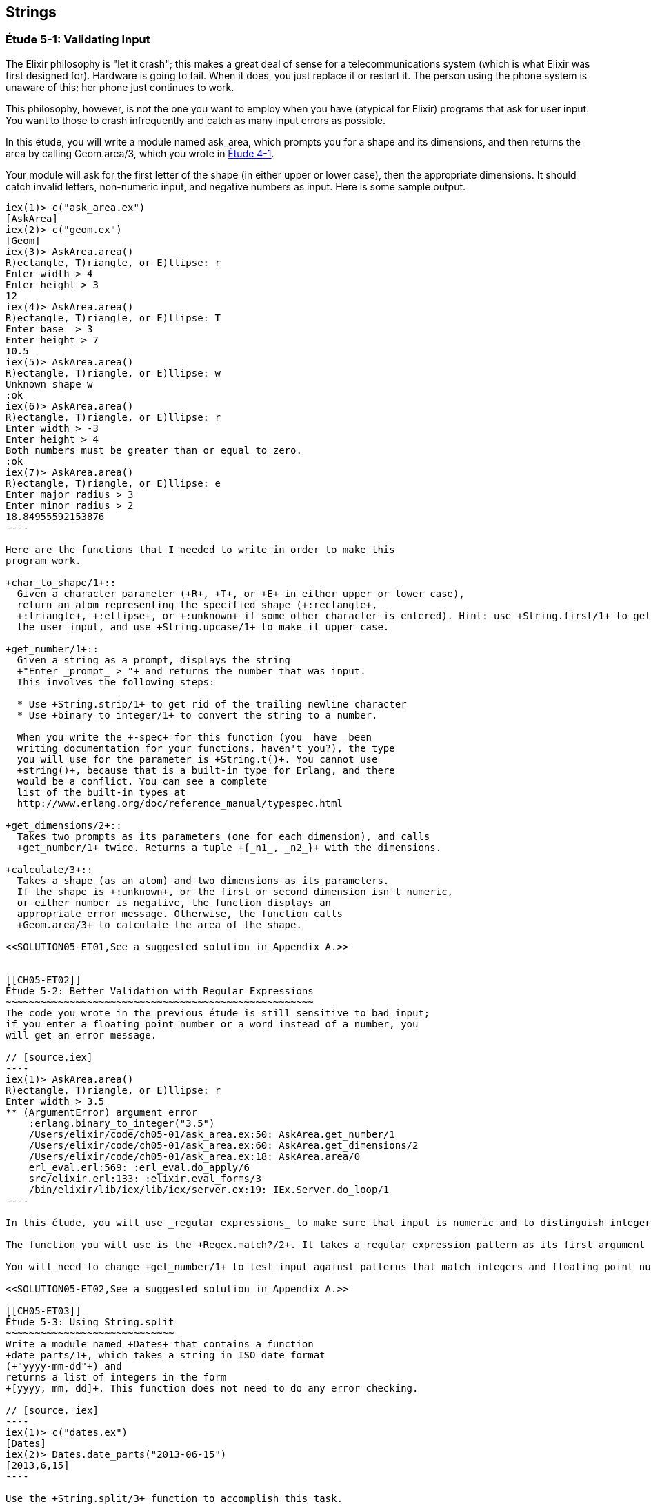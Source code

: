 [[STRINGS]]
Strings
-------

////
NOTE: You can learn more about working with strings in Chapter 2 of _Erlang Programming_, Sections 2.11 and 5.4 of _Programming Erlang_, Section 2.2.6 of _Erlang and OTP in Action_, and Chapter 1 of _Learn You Some Erlang For Great Good!_.
////

[[CH05-ET01]]
Étude 5-1: Validating Input
~~~~~~~~~~~~~~~~~~~~~~~~~~~
The Elixir philosophy is "let it crash"; this makes a great deal of sense
for a telecommunications system (which is what Elixir was first designed for).
Hardware is going to fail. When it does, you just replace it or restart it.
The person using the phone system is unaware of this; her phone just
continues to work.

This philosophy, however, is not the one you want to employ when you
have (atypical for Elixir) programs that ask for user input.
You want to those to crash infrequently and catch as many input errors as possible.

In this étude, you will write a module named +ask_area+, which prompts you
for a shape and its dimensions, and then returns the area by calling
+Geom.area/3+, which you wrote in <<CH04-ET01,Étude 4-1>>.

Your module will ask for the first letter of the shape (in either upper
or lower case), then the appropriate dimensions. It should catch invalid
letters, non-numeric input, and negative numbers as input.
Here is some sample output.

// [source,iex]
-------
iex(1)> c("ask_area.ex")
[AskArea]
iex(2)> c("geom.ex")
[Geom]
iex(3)> AskArea.area()
R)ectangle, T)riangle, or E)llipse: r
Enter width > 4
Enter height > 3
12
iex(4)> AskArea.area()
R)ectangle, T)riangle, or E)llipse: T
Enter base  > 3
Enter height > 7
10.5
iex(5)> AskArea.area()
R)ectangle, T)riangle, or E)llipse: w
Unknown shape w
:ok
iex(6)> AskArea.area()
R)ectangle, T)riangle, or E)llipse: r
Enter width > -3
Enter height > 4
Both numbers must be greater than or equal to zero.
:ok
iex(7)> AskArea.area()
R)ectangle, T)riangle, or E)llipse: e
Enter major radius > 3
Enter minor radius > 2
18.84955592153876
----

Here are the functions that I needed to write in order to make this
program work.

+char_to_shape/1+::
  Given a character parameter (+R+, +T+, or +E+ in either upper or lower case),
  return an atom representing the specified shape (+:rectangle+,
  +:triangle+, +:ellipse+, or +:unknown+ if some other character is entered). Hint: use +String.first/1+ to get the first character of
  the user input, and use +String.upcase/1+ to make it upper case.

+get_number/1+::
  Given a string as a prompt, displays the string
  +"Enter _prompt_ > "+ and returns the number that was input.
  This involves the following steps:
  
  * Use +String.strip/1+ to get rid of the trailing newline character
  * Use +binary_to_integer/1+ to convert the string to a number.

  When you write the +-spec+ for this function (you _have_ been
  writing documentation for your functions, haven't you?), the type
  you will use for the parameter is +String.t()+. You cannot use
  +string()+, because that is a built-in type for Erlang, and there
  would be a conflict. You can see a complete
  list of the built-in types at
  http://www.erlang.org/doc/reference_manual/typespec.html

+get_dimensions/2+::
  Takes two prompts as its parameters (one for each dimension), and calls
  +get_number/1+ twice. Returns a tuple +{_n1_, _n2_}+ with the dimensions.

+calculate/3+::
  Takes a shape (as an atom) and two dimensions as its parameters.
  If the shape is +:unknown+, or the first or second dimension isn't numeric,
  or either number is negative, the function displays an
  appropriate error message. Otherwise, the function calls
  +Geom.area/3+ to calculate the area of the shape.

<<SOLUTION05-ET01,See a suggested solution in Appendix A.>>


[[CH05-ET02]]
Étude 5-2: Better Validation with Regular Expressions
~~~~~~~~~~~~~~~~~~~~~~~~~~~~~~~~~~~~~~~~~~~~~~~~~~~~~
The code you wrote in the previous étude is still sensitive to bad input;
if you enter a floating point number or a word instead of a number, you
will get an error message.

// [source,iex]
----
iex(1)> AskArea.area()
R)ectangle, T)riangle, or E)llipse: r
Enter width > 3.5
** (ArgumentError) argument error
    :erlang.binary_to_integer("3.5")
    /Users/elixir/code/ch05-01/ask_area.ex:50: AskArea.get_number/1
    /Users/elixir/code/ch05-01/ask_area.ex:60: AskArea.get_dimensions/2
    /Users/elixir/code/ch05-01/ask_area.ex:18: AskArea.area/0
    erl_eval.erl:569: :erl_eval.do_apply/6
    src/elixir.erl:133: :elixir.eval_forms/3
    /bin/elixir/lib/iex/lib/iex/server.ex:19: IEx.Server.do_loop/1
----

In this étude, you will use _regular expressions_ to make sure that input is numeric and to distinguish integers from floating point numbers. You need to do this because +binary_to_float/1+ will not accept a string like +"1812"+ as an argument. If you aren't familiar with regular expressions, there is a short summary in <<APPENDIXB>>.

The function you will use is the +Regex.match?/2+. It takes a regular expression pattern as its first argument and a string as its second argument. The function returns +true+ if the pattern matches the string, +false+ otherwise. Here are some examples in IEx.

You will need to change +get_number/1+ to test input against patterns that match integers and floating point numbers. Presume (as Elixir does) that floating point numbers must have at least one digit before and after the decimal points. Extra credit for handling exponential notation. If neither pattern matches, have the function return +:error+. You will then need to change +calculate/3+ to handle the errors. (I did this by adding clauses.)

<<SOLUTION05-ET02,See a suggested solution in Appendix A.>>

[[CH05-ET03]]
Étude 5-3: Using String.split
~~~~~~~~~~~~~~~~~~~~~~~~~~~~~
Write a module named +Dates+ that contains a function
+date_parts/1+, which takes a string in ISO date format
(+"yyyy-mm-dd"+) and
returns a list of integers in the form
+[yyyy, mm, dd]+. This function does not need to do any error checking.

// [source, iex]
----
iex(1)> c("dates.ex")
[Dates]
iex(2)> Dates.date_parts("2013-06-15")
[2013,6,15]
----

Use the +String.split/3+ function to accomplish this task.
How, you may ask, does that function work? Ask Elixir!
In IEx, type +h String.split+ and you will see the online documentation for 
that function.

Yes, I know this étude seems pointless, but trust me:
I'm going somewhere with this. Stay tuned.

<<SOLUTION05-ET03,See a suggested solution in Appendix A.>>

